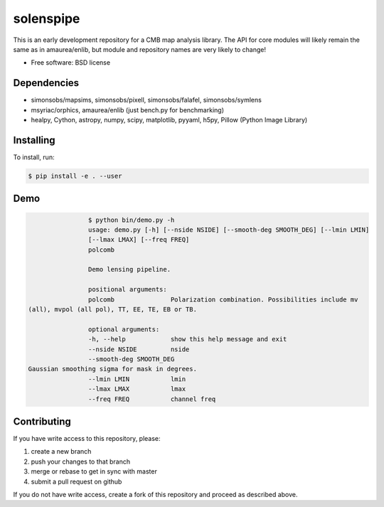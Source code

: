 =======
solenspipe
=======

This is an early development repository for a CMB map analysis library. The API for core modules will likely remain the same as in amaurea/enlib, but module and repository names are very likely to change!

* Free software: BSD license

Dependencies
------------

* simonsobs/mapsims, simonsobs/pixell, simonsobs/falafel, simonsobs/symlens
* msyriac/orphics, amaurea/enlib (just bench.py for benchmarking)
* healpy, Cython, astropy, numpy, scipy, matplotlib, pyyaml, h5py, Pillow (Python Image Library)

Installing
----------

To install, run:

.. code-block:: console
		
   $ pip install -e . --user


Demo
----

.. code-block:: console

				$ python bin/demo.py -h
				usage: demo.py [-h] [--nside NSIDE] [--smooth-deg SMOOTH_DEG] [--lmin LMIN]
				[--lmax LMAX] [--freq FREQ]
				polcomb

				Demo lensing pipeline.

				positional arguments:
				polcomb               Polarization combination. Possibilities include mv
                (all), mvpol (all pol), TT, EE, TE, EB or TB.

				optional arguments:
				-h, --help            show this help message and exit
				--nside NSIDE         nside
				--smooth-deg SMOOTH_DEG
                Gaussian smoothing sigma for mask in degrees.
				--lmin LMIN           lmin
				--lmax LMAX           lmax
				--freq FREQ           channel freq
				


Contributing
------------

If you have write access to this repository, please:

1. create a new branch
2. push your changes to that branch
3. merge or rebase to get in sync with master
4. submit a pull request on github

If you do not have write access, create a fork of this repository and proceed as described above. 
  
